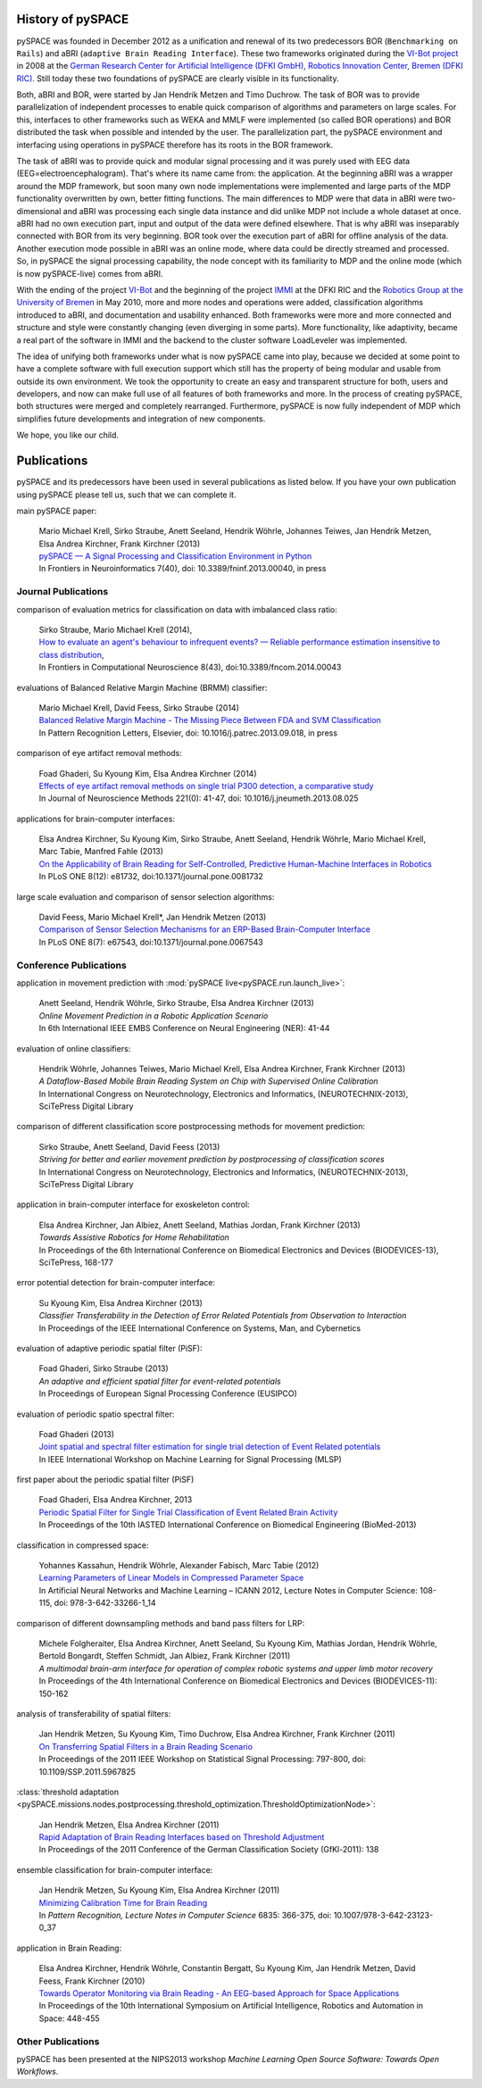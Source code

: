 .. _history:

History of pySPACE
==================

pySPACE was founded in December 2012 as a unification and renewal of
its two predecessors BOR (``Benchmarking on Rails``) and aBRI
(``adaptive Brain Reading Interface``). These two frameworks
originated during the `VI-Bot project <http://robotik.dfki-bremen.de/en/research/projects/vi-bot.html>`_
in 2008 at the `German Research Center for Artificial Intelligence (DFKI GmbH),
Robotics Innovation Center, Bremen (DFKI RIC) <http://robotik.dfki-bremen.de/en/>`_.
Still today these two foundations of pySPACE are clearly visible in its functionality.

Both, aBRI and BOR, were started by Jan Hendrik Metzen and Timo Duchrow.
The task of BOR was to provide parallelization of independent processes to
enable quick comparison of algorithms and parameters on large scales.
For this, interfaces to other frameworks such as WEKA and MMLF were implemented
(so called BOR operations) and BOR distributed the task when possible and intended by
the user. The parallelization part, the pySPACE environment and interfacing using operations in pySPACE 
therefore has its roots in the BOR framework.

The task of aBRI was to provide quick and modular signal processing and it was
purely used with EEG data (EEG=electroencephalogram). That's where its name came from:
the application. At the beginning aBRI was a wrapper around the MDP framework, but
soon many own node implementations were implemented and large parts of the MDP functionality
overwritten by own, better fitting functions. 
The main differences to MDP were that data in aBRI were two-dimensional
and aBRI was processing each single data instance
and did unlike MDP not include a whole dataset at once. aBRI had no own
execution part, input and output of the data were defined elsewhere. That is
why aBRI was inseparably connected with BOR from its very beginning. BOR took
over the execution part of aBRI for offline analysis of the data. Another execution
mode possible in aBRI was an online mode, where data could be directly streamed and
processed.
So, in pySPACE the signal processing capability, the node concept with 
its familiarity to MDP and the online mode (which is now pySPACE-live) comes from aBRI.

With the ending of the project `VI-Bot <http://robotik.dfki-bremen.de/en/research/projects/vi-bot.html>`_
and the beginning of the project
`IMMI <http://robotik.dfki-bremen.de/en/research/projects/immi.html>`_
at the DFKI RIC and the
`Robotics Group at the University of Bremen <http://www.informatik.uni-bremen.de/robotik/index_en.php>`_
in May 2010,
more and more nodes and operations were added, classification algorithms introduced to
aBRI, and documentation and usability enhanced. Both frameworks were more and more connected
and structure and style were constantly changing (even diverging in some parts).
More functionality, like adaptivity, became a real part of the software in IMMI and
the backend to the cluster software LoadLeveler was implemented.

The idea of unifying both frameworks under what is now pySPACE came into play,
because we decided at some point to have a complete software with full execution
support which still has the property of being modular and usable from outside its 
own environment. We took the opportunity to create an easy and transparent structure 
for both, users and developers, and now can make full use of all features of both frameworks
and more.
In the process of creating pySPACE, both structures were merged and completely
rearranged. Furthermore, pySPACE is now fully independent of MDP which simplifies
future developments and integration of new components.

We hope, you like our child.

Publications
============

pySPACE and its predecessors have been used in several publications as listed
below. If you have your own publication using pySPACE please tell us,
such that we can complete it.

main pySPACE paper:

  | Mario Michael Krell, Sirko Straube, Anett Seeland, Hendrik Wöhrle, Johannes Teiwes, Jan Hendrik Metzen, Elsa Andrea Kirchner, Frank Kirchner (2013)
  | `pySPACE — A Signal Processing and Classification Environment in Python <http://www.frontiersin.org/Neuroinformatics/10.3389/fninf.2013.00040/abstract>`_
  | In Frontiers in Neuroinformatics 7(40), doi: 10.3389/fninf.2013.00040, in press

Journal Publications
--------------------

comparison of evaluation metrics for classification on data with imbalanced class ratio:

  | Sirko Straube, Mario Michael Krell (2014),
  | `How to evaluate an agent's behaviour to infrequent events? — Reliable performance estimation insensitive to class distribution <http://dx.doi.org/10.3389/fncom.2014.00043>`_,
  | In Frontiers in Computational Neuroscience 8(43), doi:10.3389/fncom.2014.00043

evaluations of Balanced Relative Margin Machine (BRMM) classifier:

  | Mario Michael Krell, David Feess, Sirko Straube (2014)
  | `Balanced Relative Margin Machine - The Missing Piece Between FDA and SVM Classification <http://dx.doi.org/10.1016/j.patrec.2013.09.018>`_
  | In Pattern Recognition Letters, Elsevier, doi: 10.1016/j.patrec.2013.09.018, in press

comparison of eye artifact removal methods:

  | Foad Ghaderi, Su Kyoung Kim, Elsa Andrea Kirchner (2014)
  | `Effects of eye artifact removal methods on single trial P300 detection, a comparative study <http://www.sciencedirect.com/science/article/pii/S0165027013003038>`_
  | In Journal of Neuroscience Methods 221(0): 41-47, doi: 10.1016/j.jneumeth.2013.08.025

applications for brain-computer interfaces:

  | Elsa Andrea Kirchner, Su Kyoung Kim, Sirko Straube, Anett Seeland, Hendrik Wöhrle, Mario Michael Krell, Marc Tabie, Manfred Fahle (2013)
  | `On the Applicability of Brain Reading for Self-Controlled, Predictive Human-Machine Interfaces in Robotics <http://dx.plos.org/10.1371/journal.pone.0081732>`_
  | In PLoS ONE 8(12): e81732, doi:10.1371/journal.pone.0081732

large scale evaluation and comparison of sensor selection algorithms:

  | David Feess, Mario Michael Krell\*, Jan Hendrik Metzen (2013)
  | `Comparison of Sensor Selection Mechanisms for an ERP-Based Brain-Computer Interface <http://dx.plos.org/10.1371/journal.pone.0067543>`_
  | In PLoS ONE 8(7): e67543, doi:10.1371/journal.pone.0067543

Conference Publications
-----------------------

application in movement prediction with :mod:`pySPACE live<pySPACE.run.launch_live>`:

  | Anett Seeland, Hendrik Wöhrle, Sirko Straube, Elsa Andrea Kirchner (2013)
  | `Online Movement Prediction in a Robotic Application Scenario`
  | In 6th International IEEE EMBS Conference on Neural Engineering (NER): 41-44

evaluation of online classifiers:

  | Hendrik Wöhrle, Johannes Teiwes, Mario Michael Krell, Elsa Andrea Kirchner, Frank Kirchner (2013)
  | `A Dataflow-Based Mobile Brain Reading System on Chip with Supervised Online Calibration`
  | In International Congress on Neurotechnology, Electronics and Informatics, (NEUROTECHNIX-2013), SciTePress Digital Library

comparison of different classification score postprocessing methods for movement prediction:

  | Sirko Straube, Anett Seeland, David Feess (2013)
  | `Striving for better and earlier movement prediction by postprocessing of classification scores`
  | In International Congress on Neurotechnology, Electronics and Informatics, (NEUROTECHNIX-2013), SciTePress Digital Library

application in brain-computer interface for exoskeleton control:

  | Elsa Andrea Kirchner, Jan Albiez, Anett Seeland, Mathias Jordan, Frank Kirchner (2013)
  | `Towards Assistive Robotics for Home Rehabilitation`
  | In Proceedings of the 6th International Conference on Biomedical Electronics and Devices (BIODEVICES-13), SciTePress, 168-177

error potential detection for brain-computer interface:

  | Su Kyoung Kim, Elsa Andrea Kirchner (2013)
  | `Classifier Transferability in the Detection of Error Related Potentials from Observation to Interaction`
  | In Proceedings of the IEEE International Conference on Systems, Man, and Cybernetics

evaluation of adaptive periodic spatial filter (PiSF):

  | Foad Ghaderi, Sirko Straube (2013)
  | `An adaptive and efficient spatial filter for event-related potentials`
  | In Proceedings of European Signal Processing Conference (EUSIPCO)

evaluation of periodic spatio spectral filter:

  | Foad Ghaderi (2013)
  | `Joint spatial and spectral filter estimation for single trial detection of Event Related potentials <http://dx.doi.org/10.1109/MLSP.2013.6661938>`_
  | In IEEE International Workshop on Machine Learning for Signal Processing (MLSP)

first paper about the periodic spatial filter (PiSF)

  | Foad Ghaderi, Elsa Andrea Kirchner, 2013
  | `Periodic Spatial Filter for Single Trial Classification of Event Related Brain Activity <http://dx.doi.org/10.2316/P.2013.791-110>`_
  | In Proceedings of the 10th IASTED International Conference on Biomedical Engineering (BioMed-2013)

classification in compressed space:

  | Yohannes Kassahun, Hendrik Wöhrle, Alexander Fabisch, Marc Tabie (2012)
  | `Learning Parameters of Linear Models in Compressed Parameter Space <http://dx.doi.org/10.1007/978-3-642-33266-1_14>`_
  | In Artificial Neural Networks and Machine Learning – ICANN 2012, Lecture Notes in Computer Science: 108-115, doi: 978-3-642-33266-1_14

comparison of different downsampling methods and band pass filters for LRP:

  | Michele Folgheraiter, Elsa Andrea Kirchner, Anett Seeland, Su Kyoung Kim, Mathias Jordan, Hendrik Wöhrle, Bertold Bongardt, Steffen Schmidt, Jan Albiez, Frank Kirchner (2011)
  | `A multimodal brain-arm interface for operation of complex robotic systems and upper limb motor recovery`
  | In Proceedings of the 4th International Conference on Biomedical Electronics and Devices (BIODEVICES-11): 150-162

analysis of transferability of spatial filters:

  | Jan Hendrik Metzen, Su Kyoung Kim, Timo Duchrow, Elsa Andrea Kirchner, Frank Kirchner (2011)
  | `On Transferring Spatial Filters in a Brain Reading Scenario <http://dx.doi.org/10.1109/SSP.2011.5967825>`_
  | In Proceedings of the 2011 IEEE Workshop on Statistical Signal Processing: 797-800, doi: 10.1109/SSP.2011.5967825

:class:`threshold adaptation <pySPACE.missions.nodes.postprocessing.threshold_optimization.ThresholdOptimizationNode>`:

  | Jan Hendrik Metzen, Elsa Andrea Kirchner (2011)
  | `Rapid Adaptation of Brain Reading Interfaces based on Threshold Adjustment <http://www.google.de/url?sa=t&rct=j&q=&esrc=s&source=web&cd=1&ved=0CDkQFjAA&url=http%3A%2F%2Fwww.informatik.uni-bremen.de%2F~jhm%2Ffiles%2Fgfkl_2011_presentation.pdf&ei=7ROvUuntN8qStQbMyIDACA&usg=AFQjCNFITKvnEoH5lYorrnPEnwF_k7Bkbw&sig2=1SMphFKPh6ofdbFslFojBw&bvm=bv.57967247,d.Yms&cad=rja>`_
  | In Proceedings of the 2011 Conference of the German Classification Society (GfKl-2011): 138

ensemble classification for brain-computer interface:

  | Jan Hendrik Metzen, Su Kyoung Kim, Elsa Andrea Kirchner (2011)
  | `Minimizing Calibration Time for Brain Reading <http://dx.doi.org/10.1007/978-3-642-23123-0_37>`_
  | In *Pattern Recognition, Lecture Notes in Computer Science* 6835: 366-375, doi: 10.1007/978-3-642-23123-0_37

application in Brain Reading:

  | Elsa Andrea Kirchner, Hendrik Wöhrle, Constantin Bergatt, Su Kyoung Kim, Jan Hendrik Metzen, David Feess, Frank Kirchner (2010)
  | `Towards Operator Monitoring via Brain Reading - An EEG-based Approach for Space Applications <http://www.dfki.de/web/research/ric/publications/renameFileForDownload?filename=110722_Towards%20Operator%20Monitoring%20via%20Brain%20Reading%20-%20An%20EEG-based%20Approach_iSAIRAS_EKirchner.pdf&file_id=uploads_1087>`_
  | In Proceedings of the 10th International Symposium on Artificial Intelligence, Robotics and Automation in Space: 448-455

Other Publications
------------------

pySPACE has been presented at the NIPS2013 workshop *Machine Learning Open Source Software: Towards Open Workflows*.
